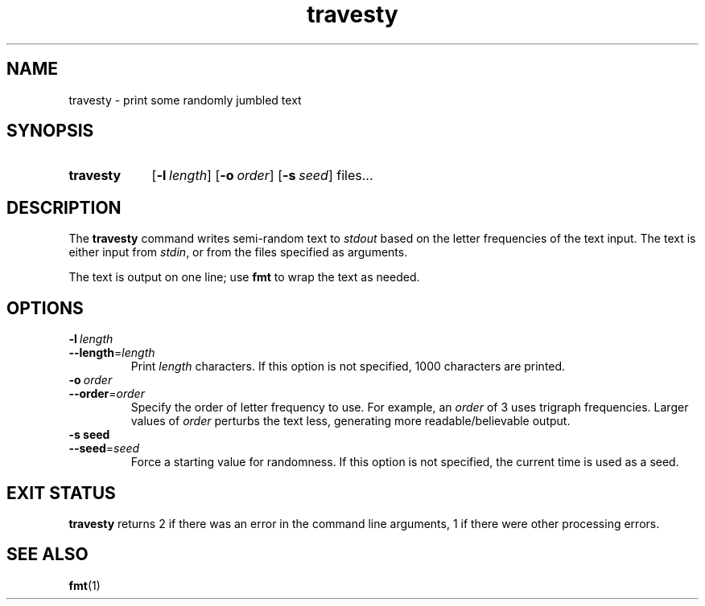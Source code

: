 .\"
.\" TRAVESTY.1 --Manual page for "travesty"
.\"
.TH travesty 1 "version" "build" "local utilities"
.SH NAME
travesty \- print some randomly jumbled text
.SH SYNOPSIS
.SY travesty
.OP -l  length
.OP -o  order
.OP -s  seed
files...
.YS
.SH DESCRIPTION
The
.B travesty
command writes semi-random text to
.I stdout
based on the letter frequencies of the text input.
The text is either input from
.IR stdin ,
or from the files specified as arguments.

The text is output on one line; use
.B fmt
to wrap the text as needed.
.SH OPTIONS
.TP
.BI \-l\  length
.TQ
.BI \-\-length\fR= length
Print
.I length
characters.  If this option is not specified, 1000 characters are printed.
.TP
.BI \-o\  order
.TQ
.BI \-\-order\fR= order
Specify the order of letter frequency to use.  For example, an
.I order
of 3 uses
trigraph frequencies.  Larger values of
.I order
perturbs the text less,
generating more readable/believable output.
.TP
.BI \-s\ seed
.TQ
.BI \-\-seed\fR= seed
Force a starting value for randomness.  If this option is not
specified, the current time is used as a seed.
.SH "EXIT STATUS"
.B travesty
returns 2 if there was an error in the command line
arguments, 1 if there were other processing errors.
.SH SEE ALSO
.BR fmt (1)
